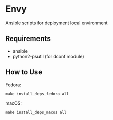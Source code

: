 * Envy
Ansible scripts for deployment local environment

** Requirements
- ansible
- python2-psutil (for dconf module)

** How to Use
Fedora:
#+BEGIN_SRC shell-script
make install_deps_fedora all
#+END_SRC

macOS:
#+BEGIN_SRC shell-script
make install_deps_macos all
#+END_SRC


